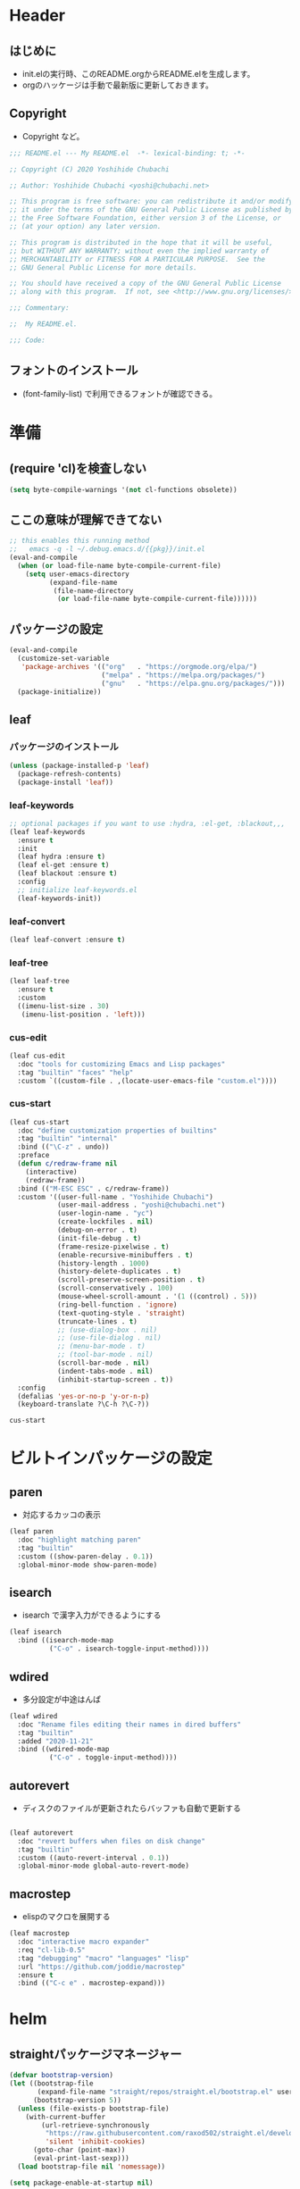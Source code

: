 #+startup: content num noindent
* Header
** はじめに
   - init.elの実行時、このREADME.orgからREADME.elを生成します。
   - orgのハッケージは手動で最新版に更新しておきます。

** Copyright
- Copyright など。

#+begin_src emacs-lisp
;;; README.el --- My README.el  -*- lexical-binding: t; -*-

;; Copyright (C) 2020 Yoshihide Chubachi

;; Author: Yoshihide Chubachi <yoshi@chubachi.net>

;; This program is free software: you can redistribute it and/or modify
;; it under the terms of the GNU General Public License as published by
;; the Free Software Foundation, either version 3 of the License, or
;; (at your option) any later version.

;; This program is distributed in the hope that it will be useful,
;; but WITHOUT ANY WARRANTY; without even the implied warranty of
;; MERCHANTABILITY or FITNESS FOR A PARTICULAR PURPOSE.  See the
;; GNU General Public License for more details.

;; You should have received a copy of the GNU General Public License
;; along with this program.  If not, see <http://www.gnu.org/licenses/>.

;;; Commentary:

;;  My README.el.

;;; Code:
#+end_src

** フォントのインストール
   - (font-family-list) で利用できるフォントが確認できる。

* 準備
** (require 'cl)を検査しない

#+begin_src emacs-lisp
(setq byte-compile-warnings '(not cl-functions obsolete))
#+end_src

** ここの意味が理解できてない

#+begin_src emacs-lisp
  ;; this enables this running method
  ;;   emacs -q -l ~/.debug.emacs.d/{{pkg}}/init.el
  (eval-and-compile
    (when (or load-file-name byte-compile-current-file)
      (setq user-emacs-directory
            (expand-file-name
             (file-name-directory
              (or load-file-name byte-compile-current-file))))))
#+end_src
** パッケージの設定

#+begin_src emacs-lisp
  (eval-and-compile
    (customize-set-variable
     'package-archives '(("org"   . "https://orgmode.org/elpa/")
                         ("melpa" . "https://melpa.org/packages/")
                         ("gnu"   . "https://elpa.gnu.org/packages/")))
    (package-initialize))
#+end_src

#+RESULTS:

** leaf
*** パッケージのインストール
    #+begin_src emacs-lisp
      (unless (package-installed-p 'leaf)
        (package-refresh-contents)
        (package-install 'leaf))
    #+end_src

    #+RESULTS:

*** leaf-keywords

    #+begin_src emacs-lisp
      ;; optional packages if you want to use :hydra, :el-get, :blackout,,,
      (leaf leaf-keywords
        :ensure t
        :init
        (leaf hydra :ensure t)
        (leaf el-get :ensure t)
        (leaf blackout :ensure t)
        :config
        ;; initialize leaf-keywords.el
        (leaf-keywords-init))
    #+end_src

*** leaf-convert
    #+begin_src emacs-lisp
      (leaf leaf-convert :ensure t)
    #+end_src

*** leaf-tree
    #+begin_src emacs-lisp
      (leaf leaf-tree
        :ensure t
        :custom
        ((imenu-list-size . 30)
         (imenu-list-position . 'left)))
    #+end_src

*** cus-edit

    #+begin_src emacs-lisp
      (leaf cus-edit
        :doc "tools for customizing Emacs and Lisp packages"
        :tag "builtin" "faces" "help"
        :custom `((custom-file . ,(locate-user-emacs-file "custom.el"))))
    #+end_src
 
*** cus-start
    
    #+begin_src emacs-lisp
            (leaf cus-start
              :doc "define customization properties of builtins"
              :tag "builtin" "internal"
              :bind (("\C-z" . undo))
              :preface
              (defun c/redraw-frame nil
                (interactive)
                (redraw-frame))
              :bind (("M-ESC ESC" . c/redraw-frame))
              :custom '((user-full-name . "Yoshihide Chubachi")
                        (user-mail-address . "yoshi@chubachi.net")
                        (user-login-name . "yc")
                        (create-lockfiles . nil)
                        (debug-on-error . t)
                        (init-file-debug . t)
                        (frame-resize-pixelwise . t)
                        (enable-recursive-minibuffers . t)
                        (history-length . 1000)
                        (history-delete-duplicates . t)
                        (scroll-preserve-screen-position . t)
                        (scroll-conservatively . 100)
                        (mouse-wheel-scroll-amount . '(1 ((control) . 5)))
                        (ring-bell-function . 'ignore)
                        (text-quoting-style . 'straight)
                        (truncate-lines . t)
                        ;; (use-dialog-box . nil)
                        ;; (use-file-dialog . nil)
                        ;; (menu-bar-mode . t)
                        ;; (tool-bar-mode . nil)
                        (scroll-bar-mode . nil)
                        (indent-tabs-mode . nil)
                        (inhibit-startup-screen . t))
              :config
              (defalias 'yes-or-no-p 'y-or-n-p)
              (keyboard-translate ?\C-h ?\C-?))
    #+end_src

    #+RESULTS:
    : cus-start

* ビルトインパッケージの設定
** paren

- 対応するカッコの表示

#+begin_src emacs-lisp
  (leaf paren
    :doc "highlight matching paren"
    :tag "builtin"
    :custom ((show-paren-delay . 0.1))
    :global-minor-mode show-paren-mode)
#+end_src

** isearch

- isearch で漢字入力ができるようにする

#+begin_src emacs-lisp
  (leaf isearch
    :bind ((isearch-mode-map
            ("C-o" . isearch-toggle-input-method))))
#+end_src

** wdired

- 多分設定が中途はんぱ

#+begin_src emacs-lisp
  (leaf wdired
    :doc "Rename files editing their names in dired buffers"
    :tag "builtin"
    :added "2020-11-21"
    :bind ((wdired-mode-map
            ("C-o" . toggle-input-method))))
#+end_src

** autorevert
- ディスクのファイルが更新されたらバッファも自動で更新する

#+begin_src emacs-lisp

  (leaf autorevert
    :doc "revert buffers when files on disk change"
    :tag "builtin"
    :custom ((auto-revert-interval . 0.1))
    :global-minor-mode global-auto-revert-mode)
#+end_src

** macrostep

- elispのマクロを展開する

#+begin_src emacs-lisp
  (leaf macrostep
    :doc "interactive macro expander"
    :req "cl-lib-0.5"
    :tag "debugging" "macro" "languages" "lisp"
    :url "https://github.com/joddie/macrostep"
    :ensure t
    :bind (("C-c e" . macrostep-expand)))
#+end_src

* helm
** straightパッケージマネージャー

   #+begin_src emacs-lisp
     (defvar bootstrap-version)
     (let ((bootstrap-file
            (expand-file-name "straight/repos/straight.el/bootstrap.el" user-emacs-directory))
           (bootstrap-version 5))
       (unless (file-exists-p bootstrap-file)
         (with-current-buffer
             (url-retrieve-synchronously
              "https://raw.githubusercontent.com/raxod502/straight.el/develop/install.el"
              'silent 'inhibit-cookies)
           (goto-char (point-max))
           (eval-print-last-sexp)))
       (load bootstrap-file nil 'nomessage))

     (setq package-enable-at-startup nil)
   #+end_src

** Helm
*** Helm本体
    - [[https://github.com/emacs-helm/helm/wiki#helm-mode][Home · emacs-helm/helm Wiki]]
     
   #+begin_src emacs-lisp
     (leaf helm
       :preface
       (straight-use-package 'helm)
       :bind
       ("M-x" . helm-M-x)
       ("C-x r b" . helm-filtered-bookmarks)
       ("C-x C-f" . helm-find-files)
       ("C-c h" . helm-mini)
       :config
       (helm-mode 1))
   #+end_src

   #+RESULTS:
   : helm
  
*** helm-recentf
   #+begin_src emacs-lisp
     (leaf helm-recentf
       :bind ("C-c r" . helm-recentf)
       :custom
       (recentf-max-saved-items . 2000)
       (recentf-auto-cleanup quote never)
       (recentf-exclude quote
                        ("/recentf" "COMMIT_EDITMSG" "/.?TAGS" "^/sudo:"))
       :config
       (setq recentf-auto-save-timer (run-with-idle-timer 30 t 'recentf-save-list))
       (recentf-mode 1))
   #+end_src

   #+RESULTS:
   : helm-recentf

* org-mode
** 基本設定

- org-agenda-filesのリストにDropboxのディレクトリを追加しておく。
  - この中にあるorgファイルがすべてagendaに反映される。
- org-num-modeをすべてのファイルで実行する
  - (org-startup-numerated . t)がうまく反映されない。
- Androd端末から利用するには [[https://play.google.com/store/apps/details?id=com.orgzly][Orgzly]] が良さそう。

   #+begin_src emacs-lisp
     (leaf org-mode 
       :custom
       (org-directory . "~/Dropbox/org/")
       (org-agenda-files . '("~/Dropbox/org/"))
       (org-default-notes-file . "Notes.org")
       (org-refile-targets . '((org-agenda-files :tag . "REFILE")))
       :bind
       ("C-c l" . org-store-link)
       ("C-c a" . org-agenda)
       ("C-c c" . org-capture))
   #+end_src

   #+RESULTS:
   : org-mode

** org-captureのテンプレート設定

   - [[https://orgmode.org/manual/Capture.html][Capture (The Org Manual)]]
   - [[https://orgmode.org/manual/Setting-up-capture.html#Setting-up-capture][Setting up capture (The Org Manual)]]
   - [[https://www.5ing-myway.com/org-capture/][org-captureをカスタマイズして、すばやくメモを取る方法 | 趣味に生きる。]]

   - ファイルは org-directory 以下にある。
     
   #+begin_src emacs-lisp
     (leaf org-capture-templates
       :setq ((org-capture-templates quote
                                     (("m" "メモ" entry
                                       (file "Memo.org")
                                       "* %?\nEntered on %t\n%a\n%i\n")
                                      ("t" "タスク（スケジュールなし）" entry
                                       (file+headline "List.org" "すること")
                                       "** TODO %? \n")
                                      ("s" "タスク（スケジュールあり）" entry
                                       (file+headline "List.org" "すること")
                                       "** TODO %? \n   SCHEDULED: %^t \n")
                                      ("l" "やりたいこと" checkitem
                                       (file+headline "List.org" "やりたいこと")
                                       "[ ] %? \n")
                                      ("b" "欲しいもの" checkitem
                                       (file+headline "List.org" "欲しいもの")
                                       "[ ] %? \n")
                                      ("g" "行きたいところ" checkitem
                                       (file+headline "List.org" "行きたいところ")
                                       "[ ] %? \n")))))
   #+end_src

   #+RESULTS:
   : org-capture-templates

** org-tempo
   - "<el"+<TAB>　でemacs-lispのソースコードブロックがでるように設定。
   
   #+begin_src emacs-lisp
     (leaf org-tempo
       :require t
       :config
       (add-to-list 'org-structure-template-alist
                    '("el" . "src emacs-lisp")))
   #+end_src

   #+RESULTS:
   : org-tempo

** latex/beamer

- pygmentをインストールしておく
- beamerの作成は C-c C-e l P

#+begin_src emacs-lisp
  (require 'ox-latex)
  (require 'ox-beamer)

  (setq org-latex-pdf-process
        '("platex -shell-escape %f"
          "platex -shell-escape %f"
          "pbibtex %b"
          "platex -shell-escape %f"
          "platex -shell-escape %f"
          "dvipdfmx %b.dvi"))

  (setq org-export-latex-listings t)
  (setq org-latex-listings 'minted)
  (setq org-beamer-outline-frame-title "目次")

  (setq org-latex-minted-options
        '(("frame" "lines")
          ("framesep=2mm")
          ("linenos=true")
          ("baselinestretch=1.2")
          ("fontsize=\\footnotesize")
          ("breaklines")
          ))
#+end_src

- beamerのフレームの位置をtopにする。

#+begin_src emacs-lisp
  (setq org-beamer-frame-default-options "t")
#+end_src

* 外部パッケージ
** undo-tree
   - [[https://elpa.gnu.org/packages/undo-tree.html][GNU ELPA - undo-tree]]
     
   #+begin_src emacs-lisp
     (leaf undo-tree
       :ensure t
       :config
       (global-undo-tree-mode))
   #+end_src
   
** fly-check

- emacs-lispのドキュメント用のチェック(emacs-lisp-checkdoc)を無効にする。

#+begin_src emacs-lisp
  (leaf flycheck
    :doc "On-the-fly syntax checking"
    :emacs>= 24.3
    :ensure t
    :bind (("M-n" . flycheck-next-error)
           ("M-p" . flycheck-previous-error))
    :custom ((flycheck-emacs-lisp-initialize-packages . t)
             (flycheck-disabled-checkers . '(emacs-lisp-checkdoc)))
    :hook (emacs-lisp-mode-hook lisp-interaction-mode-hook)
    :config
    (leaf flycheck-package
      :doc "A Flycheck checker for elisp package authors"
      :ensure t
      :config
      (flycheck-package-setup))

    (leaf flycheck-elsa
      :doc "Flycheck for Elsa."
      :emacs>= 25
      :ensure t
      :config
      (flycheck-elsa-setup))
    )
#+end_src

** pandoc-mode

- C-c / でメニュー表示
- http://joostkremers.github.io/pandoc-mode/

#+begin_src emacs-lisp
  (leaf pandoc-mode
    :doc "Minor mode for interacting with Pandoc"
    :req "hydra-0.10.0" "dash-2.10.0"
    :tag "pandoc" "text"
    :added "2020-11-24"
    :url "http://joostkremers.github.io/pandoc-mode/"
    :ensure t
    :after hydra)
#+end_src

** magit
- EmacsのGit
#+begin_src emacs-lisp
  (leaf magit
    :doc "A Git porcelain inside Emacs."
    :req "emacs-25.1" "async-20200113" "dash-20200524" "git-commit-20200516" "transient-20200601" "with-editor-20200522"
    :tag "vc" "tools" "git" "emacs>=25.1"
    :added "2020-11-30"
    :emacs>= 25.1
    :ensure t
    :after git-commit with-editor
    :bind (("C-x g" . magit-status)))
#+end_src

** doomthemes
*** all-the-icons
    - パッケージ導入後、 M-x all-the-icons-install-fonts でインストールする
   #+begin_src emacs-lisp
     (leaf all-the-icons
       :ensure t)
   #+end_src

   #+RESULTS:
   : all-the-icons
    
*** doom-themes
   - custom-faceが機能していないかも
   - [[https://qiita.com/Ladicle/items/feb5f9dce9adf89652cf][Emacsモダン化計画 -かわEmacs編- - Qiita]]

   #+begin_src emacs-lisp
     (leaf doom-themes
       :ensure t
       :custom ((doom-themes-enable-italic . t)
                (doom-themes-enable-bold . t))
       :custom-face
       (doom-modeline-bar . '((t (:background "#6272a4"))))
       :config
       (doom-themes-visual-bell-config)  
       (doom-themes-neotree-config)
       (doom-themes-org-config)
       (load-theme 'doom-dracula t))
   #+end_src

*** modeline
   #+begin_src emacs-lisp
     (leaf doom-modeline
       :ensure t
       :custom
       ;; (doom-modeline-buffer-file-name-style . 'truncate-with-project)
       ;; (doom-modeline-icon . t)
       ;; (doom-modeline-major-mode-icon . nil)
       ;; (doom-modeline-minor-modes . nil)
       :init
       ;; (after-init . doom-modeline-mode)
       (doom-modeline-mode 1)
       :config
       ;;   (line-number-mode 0)
       ;;   (column-number-mode 0)
       ;;   (doom-modeline-def-modeline 'main
       ;; '(bar workspace-number window-number evil-state god-state ryo-modal xah-fly-keys matches buffer-info remote-host buffer-position parrot selection-info)
           ;; '(misc-info persp-name lsp github debug minor-modes input-method major-mode process vcs checker))
       )
   #+end_src

** migemo
  
   - [[https://hangstuck.com/emacs-cmigemo-windows/][Windowsでの Emacsでmigemo を有効にする設定方法 | ハングスタック]]
   - migemoの辞書は絶対パスで参照する
   - その他の変数はデフォルトで動作する
   - とりあえずWindowsで動くようにした

  #+begin_src emacs-lisp
    (leaf migemo
      :when (and
             (eq system-type 'windows-nt)
             (file-exists-p "C:/Users/yc/lib/cmigemo-default-win64/dict/utf-8/migemo-dict"))
      :ensure t
      :setq 
      (migemo-dictionary . "C:/Users/yc/lib/cmigemo-default-win64/dict/utf-8/migemo-dict")
      :config
      (load-library "migemo")
      (migemo-init))
  #+end_src

  #+RESULTS:
  : migemo

* OS依存の設定
  - OSの判定方法
    [[https://hangstuck.com/emacs-system-type/][Emacsの設定ファイルをOSの判定をして共有する方法｜system-type | ハングスタック]]

** Linuxでmozcの設定
   - elispのマクロを展開する

#+begin_src emacs-lisp
  (leaf mozc-im
    :if (eq system-type 'gnu/linux)
    :doc "Mozc with input-method-function interface."
    :req "mozc-0"
    :tag "extentions" "i18n"
    :ensure t
    :require mozc-im
    :custom
    ((default-input-method . "japanese-mozc-im"))
    :bind (("C-o" . toggle-input-method))
    )
#+end_src

** Windows IME設定
   - [[https://nosubject.io/windows10-emacs-27-w32-ime/][[Emacs] Windows10 で Emacs 27 を使う | ** nosubject.io **]]
   - [[https://qiita.com/tawara_/items/0a7b8c50a48ea86b2d91][あの IBM が作ったオープンソース日本語フォントを使い、プログラミングフォント『PlemolJP』を作ってみた - Qiita]]

   #+begin_src emacs-lisp
     (leaf tr-ime
       :when (eq system-type 'windows-nt)
       :ensure t
       :setq
       (default-input-method . "W32-IME")
       (w32-ime-mode-line-state-indicator-list . '("[--]" "[あ]" "[--]"))
       :setq-default
       (w32-ime-mode-line-state-indicator . "[--]")
       :config
       (tr-ime-standard-install)
       (w32-ime-initialize)
       ;; IME制御（yes/noなどの入力時にIMEをoffにする
       (wrap-function-to-control-ime 'universal-argument t nil)
       (wrap-function-to-control-ime 'read-string nil nil)
       (wrap-function-to-control-ime 'read-char nil nil)
       (wrap-function-to-control-ime 'read-from-minibuffer nil nil)
       (wrap-function-to-control-ime 'y-or-n-p nil nil)
       (wrap-function-to-control-ime 'yes-or-no-p nil nil)
       (wrap-function-to-control-ime 'map-y-or-n-p nil nil)
       ;; 通常使用するフォント
       ;; (set-frame-font "BIZ UDゴシック-12" nil t)
       (set-frame-font "PlemolJP-12" nil t)
       (setq-default line-spacing 0) ; 行間
       ;; IME未確定時のフォント設定
       (modify-all-frames-parameters '((ime-font . "PlemolJP-12")))
       :bind
       ("C-o" . toggle-input-method))
    #+end_src

    #+RESULTS:
    : tr-ime

   #+begin_src emacs-lisp
     (when (eq system-type 'windows-nt)
       (package-install 'tr-ime)
       (tr-ime-standard-install)
       (setq default-input-method "W32-IME")
       (w32-ime-initialize))
   #+end_src

* Footer

- お約束の記述

#+begin_src emacs-lisp
(provide 'README)

;; Local Variables:
;; indent-tabs-mode: nil
;; byte-compile-warnings: (not cl-functions obsolete)
;; End:

;;; README.el ends here
#+end_src
